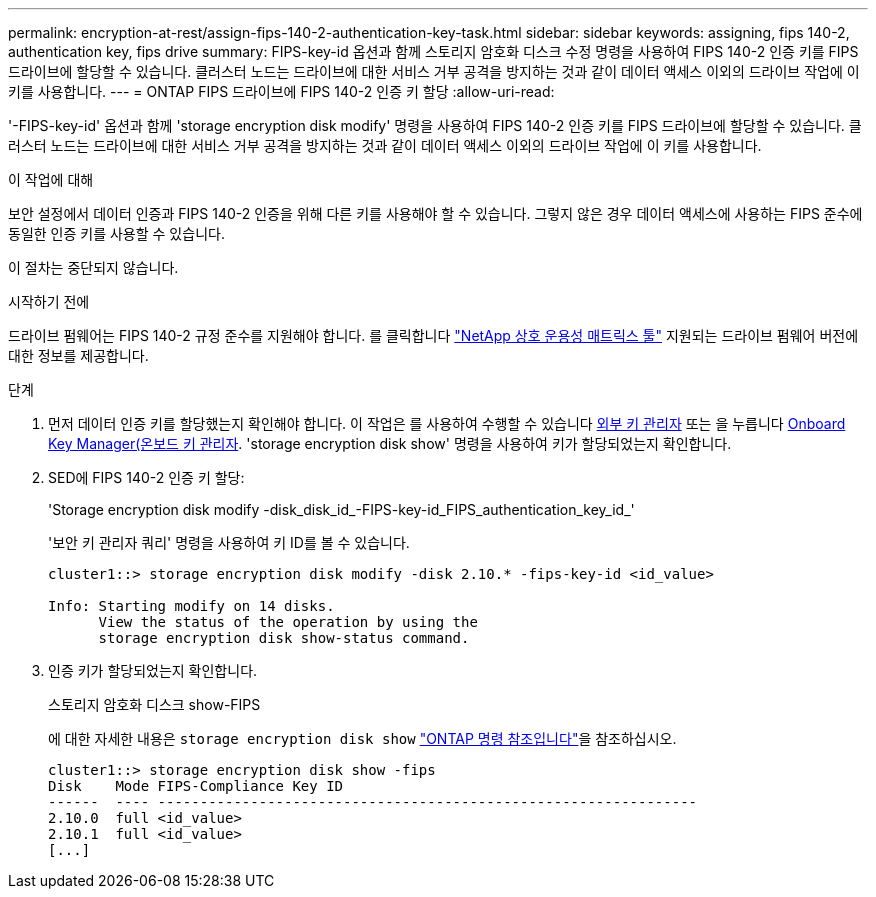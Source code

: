 ---
permalink: encryption-at-rest/assign-fips-140-2-authentication-key-task.html 
sidebar: sidebar 
keywords: assigning, fips 140-2, authentication key, fips drive 
summary: FIPS-key-id 옵션과 함께 스토리지 암호화 디스크 수정 명령을 사용하여 FIPS 140-2 인증 키를 FIPS 드라이브에 할당할 수 있습니다. 클러스터 노드는 드라이브에 대한 서비스 거부 공격을 방지하는 것과 같이 데이터 액세스 이외의 드라이브 작업에 이 키를 사용합니다. 
---
= ONTAP FIPS 드라이브에 FIPS 140-2 인증 키 할당
:allow-uri-read: 


[role="lead"]
'-FIPS-key-id' 옵션과 함께 'storage encryption disk modify' 명령을 사용하여 FIPS 140-2 인증 키를 FIPS 드라이브에 할당할 수 있습니다. 클러스터 노드는 드라이브에 대한 서비스 거부 공격을 방지하는 것과 같이 데이터 액세스 이외의 드라이브 작업에 이 키를 사용합니다.

.이 작업에 대해
보안 설정에서 데이터 인증과 FIPS 140-2 인증을 위해 다른 키를 사용해야 할 수 있습니다. 그렇지 않은 경우 데이터 액세스에 사용하는 FIPS 준수에 동일한 인증 키를 사용할 수 있습니다.

이 절차는 중단되지 않습니다.

.시작하기 전에
드라이브 펌웨어는 FIPS 140-2 규정 준수를 지원해야 합니다. 를 클릭합니다 link:https://mysupport.netapp.com/matrix["NetApp 상호 운용성 매트릭스 툴"^] 지원되는 드라이브 펌웨어 버전에 대한 정보를 제공합니다.

.단계
. 먼저 데이터 인증 키를 할당했는지 확인해야 합니다. 이 작업은 를 사용하여 수행할 수 있습니다 xref:assign-authentication-keys-seds-external-task.html[외부 키 관리자] 또는 을 누릅니다 xref:assign-authentication-keys-seds-onboard-task.html[Onboard Key Manager(온보드 키 관리자]. 'storage encryption disk show' 명령을 사용하여 키가 할당되었는지 확인합니다.
. SED에 FIPS 140-2 인증 키 할당:
+
'Storage encryption disk modify -disk_disk_id_-FIPS-key-id_FIPS_authentication_key_id_'

+
'보안 키 관리자 쿼리' 명령을 사용하여 키 ID를 볼 수 있습니다.

+
[source]
----
cluster1::> storage encryption disk modify -disk 2.10.* -fips-key-id <id_value>

Info: Starting modify on 14 disks.
      View the status of the operation by using the
      storage encryption disk show-status command.
----
. 인증 키가 할당되었는지 확인합니다.
+
스토리지 암호화 디스크 show-FIPS

+
에 대한 자세한 내용은 `storage encryption disk show` link:https://docs.netapp.com/us-en/ontap-cli/storage-encryption-disk-show.html["ONTAP 명령 참조입니다"^]을 참조하십시오.

+
[listing]
----
cluster1::> storage encryption disk show -fips
Disk    Mode FIPS-Compliance Key ID
------  ---- ----------------------------------------------------------------
2.10.0  full <id_value>
2.10.1  full <id_value>
[...]
----

